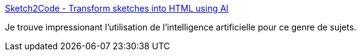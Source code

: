 :jbake-type: post
:jbake-status: published
:jbake-title: Sketch2Code - Transform sketches into HTML using AI
:jbake-tags: ia,web,générateur,online,_mois_janv.,_année_2020
:jbake-date: 2020-01-02
:jbake-depth: ../
:jbake-uri: shaarli/1577999292000.adoc
:jbake-source: https://nicolas-delsaux.hd.free.fr/Shaarli?searchterm=https%3A%2F%2Fsketch2code.azurewebsites.net%2F&searchtags=ia+web+g%C3%A9n%C3%A9rateur+online+_mois_janv.+_ann%C3%A9e_2020
:jbake-style: shaarli

https://sketch2code.azurewebsites.net/[Sketch2Code - Transform sketches into HTML using AI]

Je trouve impressionant l'utilisation de l'intelligence artificielle pour ce genre de sujets.
